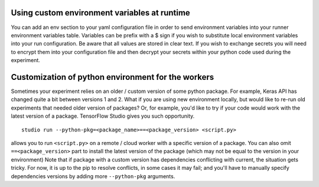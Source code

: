 Using custom environment variables at runtime
=============================================

You can add an env section to your yaml configuration file in order to send environment variables into your runner environment variables table.  Variables can be prefix with a $ sign if you wish to substitute local environment variables into your run configuration.  Be aware that all values are stored in clear text.  If you wish to exchange secrets you will need to encrypt them into your configuration file and then decrypt your secrets within your python code used during the experiment.


Customization of python environment for the workers
===================================================

Sometimes your experiment relies on an older / custom version of some
python package. For example, Keras API has changed quite a bit between
versions 1 and 2. What if you are using new environment locally, but
would like to re-run old experiments that needed older version of
packages? Or, for example, you'd like to try if your code would work
with the latest version of a package. TensorFlow Studio gives you such
opportunity.

::

    studio run --python-pkg=<package_name>==<package_version> <script.py>

allows you to run ``<script.py>`` on a remote / cloud worker with a
specific version of a package. You can also omit ``==<package_version>``
part to install the latest version of the package (which may not be
equal to the version in your environment) Note that if package with a
custom version has dependencies conflicting with current, the situation
gets tricky. For now, it is up to the pip to resolve conflicts, in some
cases it may fail; and you'll have to manually specify dependencies
versions by adding more ``--python-pkg`` arguments.
